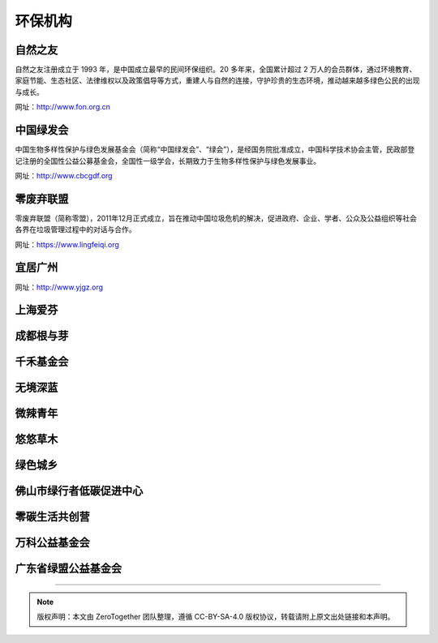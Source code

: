 环保机构
===========================================


自然之友
-------------------------------------------

自然之友注册成立于 1993 年，是中国成立最早的民间环保组织。20 多年来，全国累计超过 2 万人的会员群体，通过环境教育、家庭节能、生态社区、法律维权以及政策倡导等方式，重建人与自然的连接，守护珍贵的生态环境，推动越来越多绿色公民的出现与成长。

网址：http://www.fon.org.cn

中国绿发会
-------------------------------------------

中国生物多样性保护与绿色发展基金会（简称“中国绿发会”、“绿会”），是经国务院批准成立，中国科学技术协会主管，民政部登记注册的全国性公益公募基金会，全国性一级学会，长期致力于生物多样性保护与绿色发展事业。

网址：http://www.cbcgdf.org

零废弃联盟
-------------------------------------------

零废弃联盟（简称零盟），2011年12月正式成立，旨在推动中国垃圾危机的解决，促进政府、企业、学者、公众及公益组织等社会各界在垃圾管理过程中的对话与合作。

网址：https://www.lingfeiqi.org

宜居广州
-------------------------------------------

网址：http://www.yjgz.org


上海爱芬
-------------------------------------------

成都根与芽
-------------------------------------------

千禾基金会
-------------------------------------------

无境深蓝
-------------------------------------------

微辣青年
-------------------------------------------

悠悠草木
-------------------------------------------

绿色城乡
-------------------------------------------

佛山市绿行者低碳促进中心
-------------------------------------------

零碳生活共创营
-------------------------------------------



万科公益基金会
-------------------------------------------



广东省绿盟公益基金会
-------------------------------------------





----

.. note:: 版权声明：本文由 ZeroTogether 团队整理，遵循 CC-BY-SA-4.0 版权协议，转载请附上原文出处链接和本声明。
